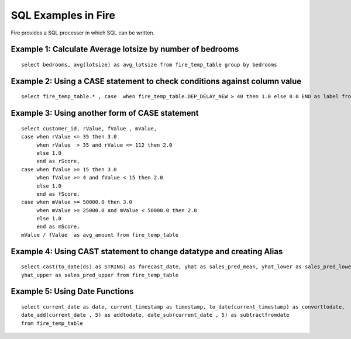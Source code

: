 SQL Examples in Fire
----------------------

Fire provides a SQL processer in which SQL can be written.


Example 1: Calculate Average lotsize by number of bedrooms
=========

::

    select bedrooms, avg(lotsize) as avg_lotsize from fire_temp_table group by bedrooms

Example 2: Using a CASE statement to check conditions against column value
==========

::

    select fire_temp_table.* , case  when fire_temp_table.DEP_DELAY_NEW > 40 then 1.0 else 0.0 END as label from fire_temp_table

Example 3: Using another form of CASE statement
==========

::

    select customer_id, rValue, fValue , mValue,
    case when rValue <= 35 then 3.0 
         when rValue  > 35 and rValue <= 112 then 2.0
         else 1.0
         end as rScore,
    case when fValue >= 15 then 3.0
         when fValue >= 4 and fValue < 15 then 2.0
         else 1.0
         end as fScore,
    case when mValue >= 50000.0 then 3.0
         when mValue >= 25000.0 and mValue < 50000.0 then 2.0
         else 1.0
         end as mScore,
    mValue / fValue  as avg_amount from fire_temp_table
    
Example 4: Using CAST statement to change datatype and creating Alias
==========

::

    select cast(to_date(ds) as STRING) as forecast_date, yhat as sales_pred_mean, yhat_lower as sales_pred_lower,
    yhat_upper as sales_pred_upper from fire_temp_table

Example 5: Using Date Functions
=========

::

    select current_date as date, current_timestamp as timestamp, to_date(current_timestamp) as converttodate, 
    date_add(current_date , 5) as addtodate, date_sub(current_date , 5) as subtractfromdate 
    from fire_temp_table
